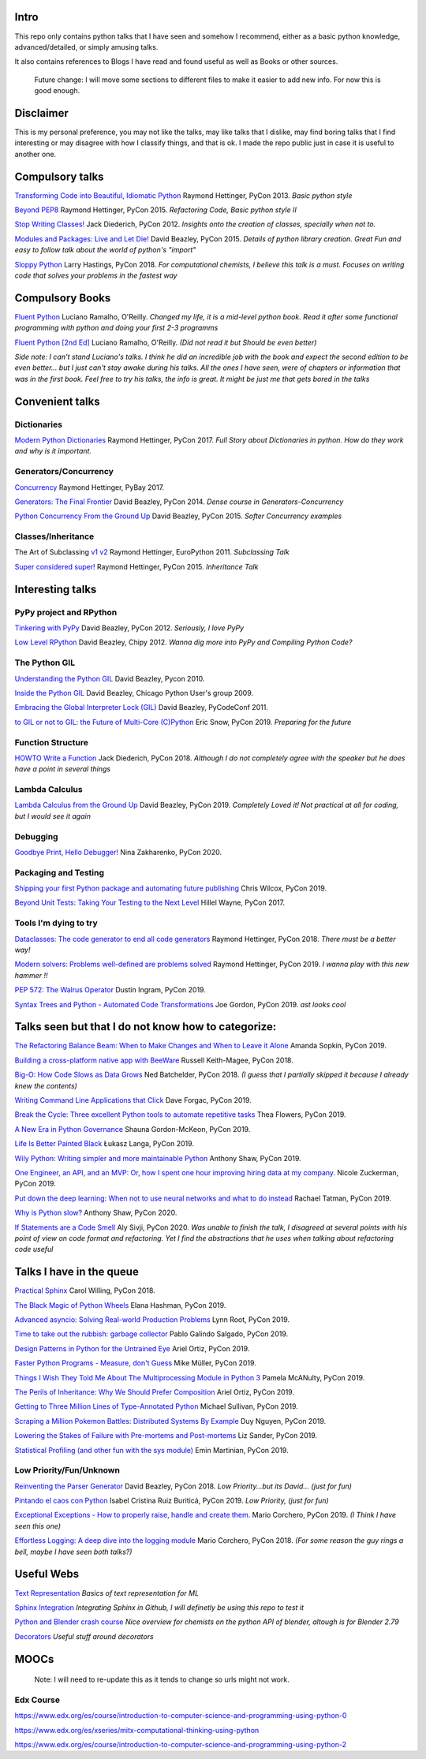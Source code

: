 Intro
-----

This repo only contains python talks that I have seen and somehow I recommend, 
either as a basic python knowledge, advanced/detailed, or simply amusing talks.

It also contains references to Blogs I have read and found useful as well as 
Books or other sources.

   Future change: I will move some sections to different files to make it easier
   to add new info. For now this is good enough. 


Disclaimer
----------

This is my personal preference, you may not like the talks,
may like talks that I dislike, may find boring talks that I find interesting or 
may disagree with how I classify things, and that is ok. I 
made the repo public just in case it is useful to another one.

Compulsory talks
----------------

`Transforming Code into Beautiful, Idiomatic Python <https://www.youtube.com/watch?v=OSGv2VnC0go>`_
Raymond Hettinger, PyCon 2013.
*Basic python style*

`Beyond PEP8 <https://www.youtube.com/watch?v=wf-BqAjZb8M>`_
Raymond Hettinger, PyCon 2015.
*Refactoring Code, Basic python style II*
   
`Stop Writing Classes! <https://www.youtube.com/watch?v=o9pEzgHorH0>`_
Jack Diederich, PyCon 2012.  
*Insights onto the creation of classes, specially when not to.*

`Modules and Packages: Live and Let Die! <https://www.youtube.com/watch?v=0oTh1CXRaQ0>`_ 
David Beazley, PyCon 2015. 
*Details of python library creation. Great Fun and easy to follow talk about 
the world of python's "import"*

`Sloppy Python <https://www.youtube.com/watch?v=Jd8ulMb6_ls>`_
Larry Hastings, PyCon 2018.
*For computational chemists, I believe this talk is a must. 
Focuses on writing code that solves your problems in the fastest way*

Compulsory Books
----------------

`Fluent Python <https://www.oreilly.com/library/view/fluent-python/9781491946237/>`_ 
Luciano Ramalho, O'Reilly. 
*Changed my life, it is a mid-level python book. Read it after some functional 
programming with python and doing your first 2-3 programms*

`Fluent Python [2nd Ed] <https://www.oreilly.com/library/view/fluent-python-2nd/9781492056348/>`_
Luciano Ramalho, O'Reilly. 
*(Did not read it but Should be even better)*

*Side note: I can't stand Luciano's talks. I think he did an incredible job with
the book and expect the second edition to be even better... but I 
just can't stay awake during his talks. All the ones I have seen, were of 
chapters or information that was in the first book. Feel free to try his talks, 
the info is great. It might be just me that gets bored in the talks*

Convenient talks
----------------

Dictionaries
++++++++++++

`Modern Python Dictionaries <https://www.youtube.com/watch?v=npw4s1QTmPg>`_
Raymond Hettinger, PyCon 2017.
*Full Story about Dictionaries in python. How do they work and why is it important.*

Generators/Concurrency
++++++++++++++++++++++

`Concurrency <https://www.youtube.com/watch?v=9zinZmE3Ogk>`_
Raymond Hettinger, PyBay 2017. 

`Generators: The Final Frontier <https://www.youtube.com/watch?v=D1twn9kLmYg>`_
David Beazley, PyCon 2014. 
*Dense course in Generators-Concurrency*

`Python Concurrency From the Ground Up <https://www.youtube.com/watch?v=MCs5OvhV9S4>`_
David Beazley, PyCon 2015. 
*Softer Concurrency examples*

Classes/Inheritance
+++++++++++++++++++

The Art of Subclassing `v1 <https://www.youtube.com/watch?v=miGolgp9xq8>`_ `v2 <https://www.youtube.com/watch?v=yrboy25WKGo>`_ 
Raymond Hettinger, EuroPython 2011.
*Subclassing Talk*

`Super considered super! <https://www.youtube.com/watch?v=EiOglTERPEo>`_ 
Raymond Hettinger, PyCon 2015. 
*Inheritance Talk*

Interesting talks
-----------------

PyPy project and RPython
++++++++++++++++++++++++

`Tinkering with PyPy <https://www.youtube.com/watch?v=6_-5XZzJyt0>`_  
David Beazley, PyCon 2012.
*Seriously, I love PyPy* 

`Low Level RPython <https://www.youtube.com/watch?v=8zaLwFEmDxk>`_ 
David Beazley, Chipy 2012.  
*Wanna dig more into PyPy and Compiling Python Code?*
   
The Python GIL
++++++++++++++

`Understanding the Python GIL <https://www.youtube.com/watch?v=Obt-vMVdM8s>`_
David Beazley, Pycon 2010. 

`Inside the Python GIL <https://www.youtube.com/watch?v=ph374fJqFPE>`_
David Beazley, Chicago Python User's group 2009. 

`Embracing the Global Interpreter Lock (GIL) <https://www.youtube.com/watch?v=fwzPF2JLoeU>`_
David Beazley, PyCodeConf 2011.

`to GIL or not to GIL: the Future of Multi-Core (C)Python <https://www.youtube.com/watch?v=7RlqbHCCVyc>`_
Eric Snow, PyCon 2019.
*Preparing for the future*


Function Structure
++++++++++++++++++

`HOWTO Write a Function <https://www.youtube.com/watch?v=rrBJVMyD-Gs>`_
Jack Diederich, PyCon 2018.
*Although I do not completely agree with the speaker but he does have a point in 
several things*

Lambda Calculus
+++++++++++++++

`Lambda Calculus from the Ground Up <https://www.youtube.com/watch?v=pkCLMl0e_0k>`_
David Beazley, PyCon 2019.
*Completely Loved it! Not practical at all for coding, but I would see it again*

Debugging
+++++++++

`Goodbye Print, Hello Debugger! <https://www.youtube.com/watch?v=5AYIe-3cD-s>`_
Nina Zakharenko, PyCon 2020.

Packaging and Testing
+++++++++++++++++++++

`Shipping your first Python package and automating future publishing <https://www.youtube.com/watch?v=P3dY3uDmnkU>`_
Chris Wilcox, PyCon 2019.

`Beyond Unit Tests: Taking Your Testing to the Next Level  <https://www.youtube.com/watch?v=MYucYon1-lk>`_
Hillel Wayne, PyCon 2017. 


Tools I'm dying to try
++++++++++++++++++++++

`Dataclasses: The code generator to end all code generators <https://www.youtube.com/watch?v=T-TwcmT6Rcw>`_
Raymond Hettinger, PyCon 2018.
*There must be a better way!*

`Modern solvers: Problems well-defined are problems solved <https://www.youtube.com/watch?v=_GP9OpZPUYc>`_
Raymond Hettinger, PyCon 2019.
*I wanna play with this new hammer !!*

`PEP 572: The Walrus Operator <https://www.youtube.com/watch?v=6uAvHOKofws>`_
Dustin Ingram, PyCon 2019.

`Syntax Trees and Python - Automated Code Transformations <https://www.youtube.com/watch?v=viNzD1zD-Fg>`_
Joe Gordon, PyCon 2019.
*ast looks cool*


Talks seen but that I do not know how to categorize:
----------------------------------------------------

`The Refactoring Balance Beam: When to Make Changes and When to Leave it Alone <https://www.youtube.com/watch?v=sze4yunoxU0>`_
Amanda Sopkin, PyCon 2019.

`Building a cross-platform native app with BeeWare <https://www.youtube.com/watch?v=qaPzlIJ57dk>`_
Russell Keith-Magee, PyCon 2018.

`Big-O: How Code Slows as Data Grows <https://www.youtube.com/watch?v=duvZ-2UK0fc>`_ 
Ned Batchelder, PyCon 2018.
*(I guess that I partially skipped it because I already knew the contents)*

`Writing Command Line Applications that Click <https://www.youtube.com/watch?v=Sv7rRGTaMHE>`_
Dave Forgac, PyCon 2019.

`Break the Cycle: Three excellent Python tools to automate repetitive tasks <https://www.youtube.com/watch?v=-BHverY7IwU>`_
Thea Flowers, PyCon 2019. 

`A New Era in Python Governance <https://www.youtube.com/watch?v=mAC83JVDzL8>`_
Shauna Gordon-McKeon, PyCon 2019. 

`Life Is Better Painted Black <https://www.youtube.com/watch?v=esZLCuWs_2Y>`_
Łukasz Langa, PyCon 2019. 

`Wily Python: Writing simpler and more maintainable Python <https://www.youtube.com/watch?v=dqdsNoApJ80>`_
Anthony Shaw, PyCon 2019.

`One Engineer, an API, and an MVP: Or, how I spent one hour improving hiring data at my company. <https://www.youtube.com/watch?v=sze4yunoxU0>`_
Nicole Zuckerman, PyCon 2019. 

`Put down the deep learning: When not to use neural networks and what to do instead <https://www.youtube.com/watch?v=qw5dBdTXLEs>`_
Rachael Tatman, PyCon 2019.

`Why is Python slow? <https://www.youtube.com/watch?v=I4nkgJdVZFA>`_
Anthony Shaw,  PyCon 2020.

`If Statements are a Code Smell <https://www.youtube.com/watch?v=P0kfKqMHioQ>`_
Aly Sivji, PyCon 2020.
*Was unable to finish the talk, I disagreed at several points with his point of 
view on code format and refactoring. Yet I find the abstractions that he uses 
when talking about refactoring code useful*


Talks I have in the queue
-------------------------

`Practical Sphinx <https://www.youtube.com/watch?v=0ROZRNZkPS8>`_
Carol Willing, PyCon 2018.

`The Black Magic of Python Wheels <https://www.youtube.com/watch?v=02aAZ8u3wEQ>`_
Elana Hashman, PyCon 2019.

`Advanced asyncio: Solving Real-world Production Problems <https://www.youtube.com/watch?v=bckD_GK80oY>`_
Lynn Root, PyCon 2019.

`Time to take out the rubbish: garbage collector <https://www.youtube.com/watch?v=CLW5Lyc1FN8>`_
Pablo Galindo Salgado, PyCon 2019.

`Design Patterns in Python for the Untrained Eye <https://www.youtube.com/watch?v=o1FZ_Bd4DSM>`_
Ariel Ortiz, PyCon 2019.

`Faster Python Programs - Measure, don't Guess <https://www.youtube.com/watch?v=EcGWDNlGTNg>`_
Mike Müller, PyCon 2019.

`Things I Wish They Told Me About The Multiprocessing Module in Python 3 <https://www.youtube.com/watch?v=5dMOYf0b_20>`_
Pamela McANulty, PyCon 2019.

`The Perils of Inheritance: Why We Should Prefer Composition <https://www.youtube.com/watch?v=YXiaWtc0cgE>`_
Ariel Ortiz, PyCon 2019.

`Getting to Three Million Lines of Type-Annotated Python <https://www.youtube.com/watch?v=mh9jQSxzv0c>`_
Michael Sullivan, PyCon 2019.

`Scraping a Million Pokemon Battles: Distributed Systems By Example <https://www.youtube.com/watch?v=QvZqttX9uXc>`_
Duy Nguyen, PyCon 2019.

`Lowering the Stakes of Failure with Pre-mortems and Post-mortems <https://www.youtube.com/watch?v=bmMBA6SDirU>`_
Liz Sander, PyCon 2019.

`Statistical Profiling (and other fun with the sys module) <https://www.youtube.com/watch?v=d5SGUscT2GA>`_
Emin Martinian, PyCon 2019.

Low Priority/Fun/Unknown
++++++++++++++++++++++++

`Reinventing the Parser Generator <https://www.youtube.com/watch?v=zJ9z6Ge-vXs>`_ 
David Beazley, PyCon 2018.
*Low Priority...but its David... (just for fun)*

`Pintando el caos con Python <https://www.youtube.com/watch?v=4OkiRPU-XMU>`_ 
Isabel Cristina Ruiz Buriticá, PyCon 2019. 
*Low Priority, (just for fun)*

`Exceptional Exceptions - How to properly raise, handle and create them. <https://www.youtube.com/watch?v=V2fGAv2R5j8>`_
Mario Corchero, PyCon 2019.
*(I Think I have seen this one)*

`Effortless Logging: A deep dive into the logging module  <https://www.youtube.com/watch?v=Pbz1fo7KlGg>`_
Mario Corchero, PyCon 2018.
*(For some reason the guy rings a bell, maybe I have seen both talks?)*

Useful Webs
------------

`Text Representation <https://towardsdatascience.com/text-classification-in-python-dd95d264c802>`_
*Basics of text representation for ML*

`Sphinx Integration <https://www.docslikecode.com/articles/github-pages-python-sphinx/>`_
*Integrating Sphinx in Github, I will definetly be using this repo to test it*

`Python and Blender crash course  <https://patrickfuller.github.io/molecules-from-smiles-molfiles-in-blender/>`_
*Nice overview for chemists on the python API of blender, altough is for Blender 2.79*

`Decorators <https://python-3-patterns-idioms-test.readthedocs.io/en/latest/PythonDecorators.html>`_
*Useful stuff around decorators*

MOOCs
------

   Note: I will need to re-update this as it tends to change so urls might not work.

Edx Course 
++++++++++

https://www.edx.org/es/course/introduction-to-computer-science-and-programming-using-python-0

https://www.edx.org/es/xseries/mitx-computational-thinking-using-python

https://www.edx.org/es/course/introduction-to-computer-science-and-programming-using-python-2

